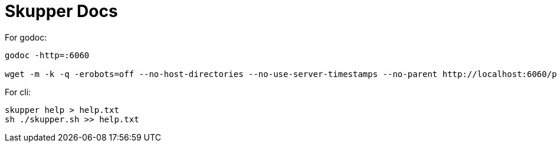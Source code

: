= Skupper Docs


For godoc:

----

godoc -http=:6060

wget -m -k -q -erobots=off --no-host-directories --no-use-server-timestamps --no-parent http://localhost:6060/pkg/github.com/skupperproject/skupper/
----

For cli:

----
skupper help > help.txt
sh ./skupper.sh >> help.txt
----
